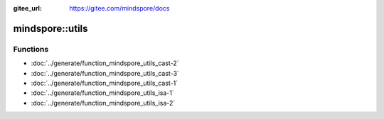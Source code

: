 :gitee_url: https://gitee.com/mindspore/docs


.. _namespace_mindspore__utils:

mindspore::utils
==========================



Functions
---------


- :doc:`../generate/function_mindspore_utils_cast-2`

- :doc:`../generate/function_mindspore_utils_cast-3`

- :doc:`../generate/function_mindspore_utils_cast-1`

- :doc:`../generate/function_mindspore_utils_isa-1`

- :doc:`../generate/function_mindspore_utils_isa-2`
